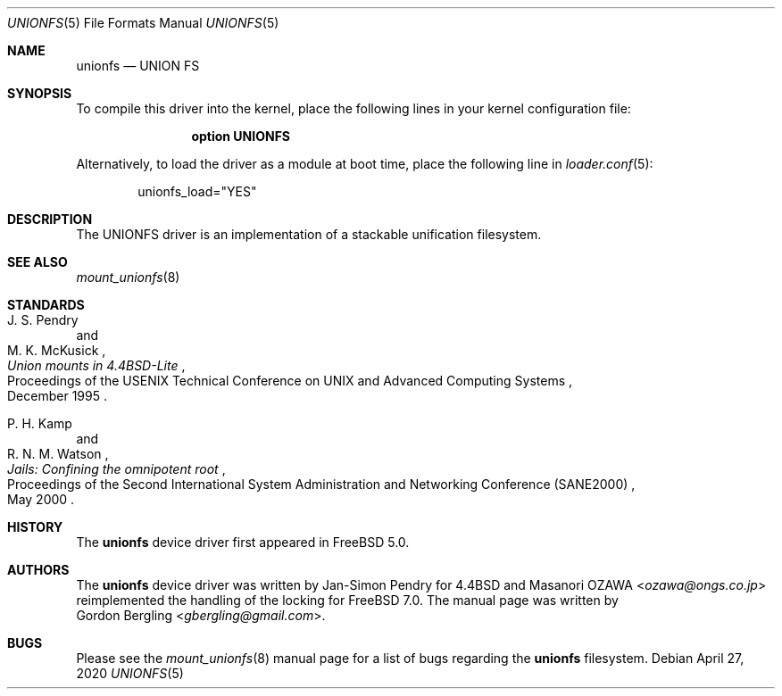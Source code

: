 .\" Copyright (c) 2020 Gordon Bergling
.\"
.\" Redistribution and use in source and binary forms, with or without
.\" modification, are permitted provided that the following conditions
.\" are met:
.\" 1. Redistributions of source code must retain the above copyright
.\"    notice, this list of conditions and the following disclaimer.
.\" 2. Redistributions in binary form must reproduce the above copyright
.\"    notice, this list of conditions and the following disclaimer in the
.\"    documentation and/or other materials provided with the distribution.
.\"
.\" THIS SOFTWARE IS PROVIDED BY THE AUTHOR AND CONTRIBUTORS ``AS IS'' AND
.\" ANY EXPRESS OR IMPLIED WARRANTIES, INCLUDING, BUT NOT LIMITED TO, THE
.\" IMPLIED WARRANTIES OF MERCHANTABILITY AND FITNESS FOR A PARTICULAR PURPOSE
.\" ARE DISCLAIMED.  IN NO EVENT SHALL THE AUTHOR OR CONTRIBUTORS BE LIABLE
.\" FOR ANY DIRECT, INDIRECT, INCIDENTAL, SPECIAL, EXEMPLARY, OR CONSEQUENTIAL
.\" DAMAGES (INCLUDING, BUT NOT LIMITED TO, PROCUREMENT OF SUBSTITUTE GOODS
.\" OR SERVICES; LOSS OF USE, DATA, OR PROFITS; OR BUSINESS INTERRUPTION)
.\" HOWEVER CAUSED AND ON ANY THEORY OF LIABILITY, WHETHER IN CONTRACT, STRICT
.\" LIABILITY, OR TORT (INCLUDING NEGLIGENCE OR OTHERWISE) ARISING IN ANY WAY
.\" OUT OF THE USE OF THIS SOFTWARE, EVEN IF ADVISED OF THE POSSIBILITY OF
.\" SUCH DAMAGE.
.\"
.\" $FreeBSD$
.\"
.Dd April 27, 2020
.Dt UNIONFS 5
.Os
.Sh NAME
.Nm unionfs
.Nd "UNION FS"
.Sh SYNOPSIS
To compile this driver into the kernel,
place the following lines in your
kernel configuration file:
.Bd -ragged -offset indent
.Cd "option UNIONFS"
.Ed
.Pp
Alternatively, to load the driver as a
module at boot time, place the following line in
.Xr loader.conf 5 :
.Bd -literal -offset indent
unionfs_load="YES"
.Ed
.Sh DESCRIPTION
The UNIONFS driver is an implementation of a stackable unification filesystem.
.Sh SEE ALSO
.Xr mount_unionfs 8
.Sh STANDARDS
.Rs
.%T Union mounts in 4.4BSD-Lite
.%A J. S. Pendry
.%A M. K. McKusick
.%R Proceedings of the USENIX Technical Conference on UNIX and Advanced Computing Systems
.%D December 1995
.Re
.Pp
.Rs
.%T Jails: Confining the omnipotent root
.%A P. H. Kamp
.%A R. N. M. Watson
.%R Proceedings of the Second International System Administration and Networking Conference (SANE2000)
.%D May 2000
.Re
.Sh HISTORY
The
.Nm
device driver first appeared in
.Fx 5.0 .
.Sh AUTHORS
The
.Nm
device driver was written by Jan-Simon Pendry for
.Bx 4.4
and
.An Masanori OZAWA Aq Mt ozawa@ongs.co.jp
reimplemented the handling of the locking for
.Fx 7.0 .
The manual page was written by
.An Gordon Bergling Aq Mt gbergling@gmail.com .
.Sh BUGS
Please see the
.Xr mount_unionfs 8
manual page for a list of bugs regarding the
.Nm
filesystem.
